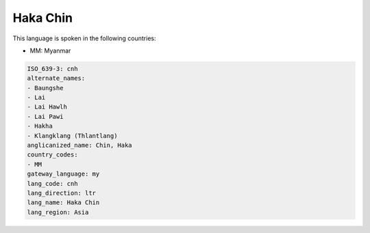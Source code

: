 .. _cnh:

Haka Chin
=========

This language is spoken in the following countries:

* MM: Myanmar

.. code-block:: yaml

    ISO_639-3: cnh
    alternate_names:
    - Baungshe
    - Lai
    - Lai Hawlh
    - Lai Pawi
    - Hakha
    - Klangklang (Thlantlang)
    anglicanized_name: Chin, Haka
    country_codes:
    - MM
    gateway_language: my
    lang_code: cnh
    lang_direction: ltr
    lang_name: Haka Chin
    lang_region: Asia
    
